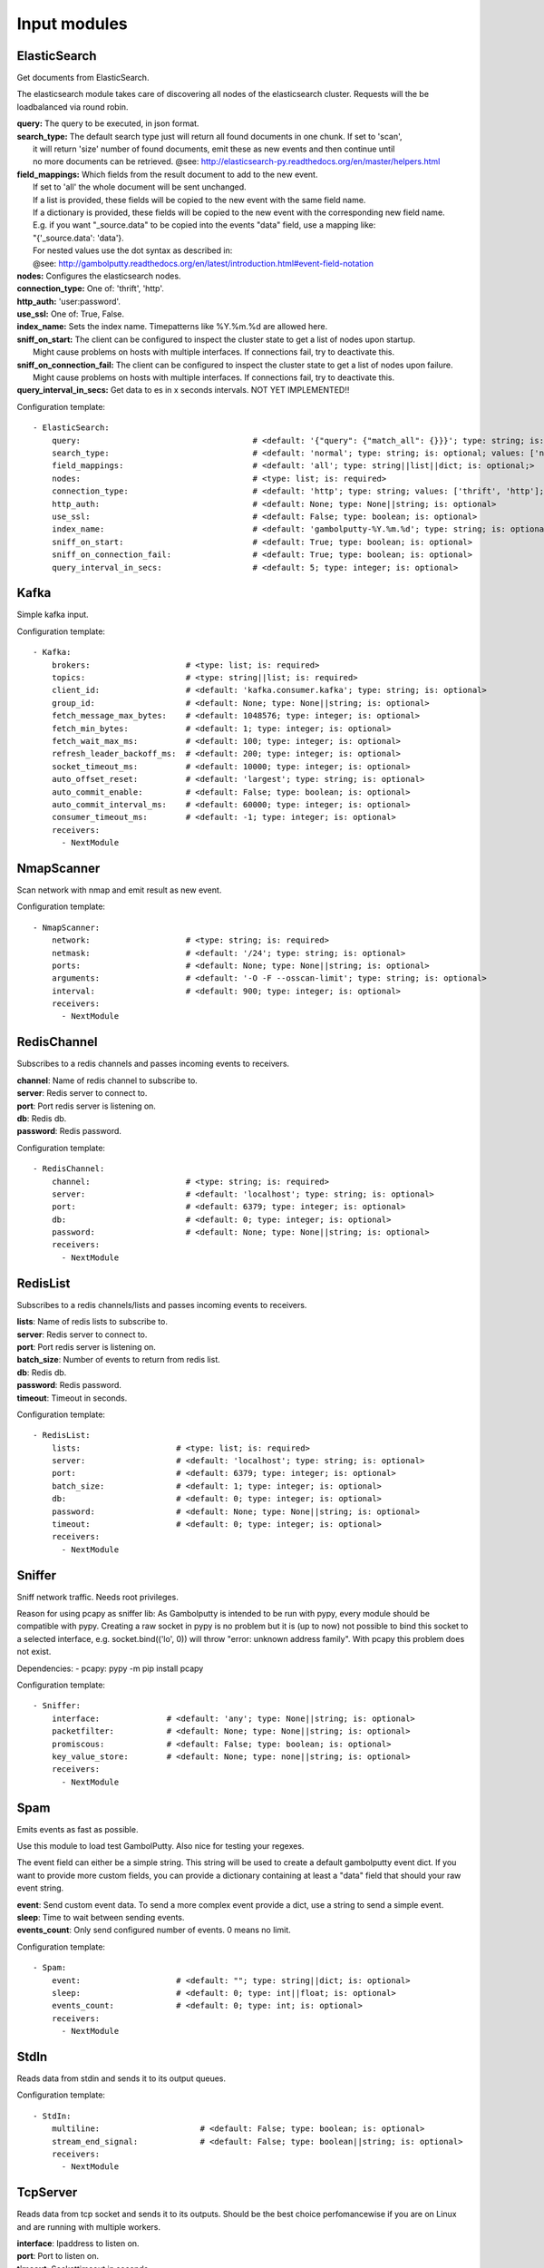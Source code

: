 .. _Input:

Input modules
=============

ElasticSearch
-------------

Get documents from ElasticSearch.

The elasticsearch module takes care of discovering all nodes of the elasticsearch cluster.
Requests will the be loadbalanced via round robin.

| **query:**         The query to be executed, in json format.
| **search_type:**   The default search type just will return all found documents in one chunk. If set to 'scan',
|                    it will return 'size' number of found documents, emit these as new events and then continue until
|                    no more documents can be retrieved. @see: http://elasticsearch-py.readthedocs.org/en/master/helpers.html
| **field_mappings:** Which fields from the result document to add to the new event.
|                     If set to 'all' the whole document will be sent unchanged.
|                     If a list is provided, these fields will be copied to the new event with the same field name.
|                     If a dictionary is provided, these fields will be copied to the new event with the corresponding new field name.
|                     E.g. if you want "_source.data" to be copied into the events "data" field, use a mapping like:
|                     "{'_source.data': 'data'}.
|                     For nested values use the dot syntax as described in:
|                     @see: http://gambolputty.readthedocs.org/en/latest/introduction.html#event-field-notation
| **nodes:**         Configures the elasticsearch nodes.
| **connection_type:** One of: 'thrift', 'http'.
| **http_auth:**     'user:password'.
| **use_ssl:**       One of: True, False.
| **index_name:**    Sets the index name. Timepatterns like %Y.%m.%d are allowed here.
| **sniff_on_start:** The client can be configured to inspect the cluster state to get a list of nodes upon startup.
|                     Might cause problems on hosts with multiple interfaces. If connections fail, try to deactivate this.
| **sniff_on_connection_fail:** The client can be configured to inspect the cluster state to get a list of nodes upon failure.
|                               Might cause problems on hosts with multiple interfaces. If connections fail, try to deactivate this.
| **query_interval_in_secs:**   Get data to es in x seconds intervals. NOT YET IMPLEMENTED!!

Configuration template:

::

    - ElasticSearch:
        query:                                    # <default: '{"query": {"match_all": {}}}'; type: string; is: optional>
        search_type:                              # <default: 'normal'; type: string; is: optional; values: ['normal', 'scan']>
        field_mappings:                           # <default: 'all'; type: string||list||dict; is: optional;>
        nodes:                                    # <type: list; is: required>
        connection_type:                          # <default: 'http'; type: string; values: ['thrift', 'http']; is: optional>
        http_auth:                                # <default: None; type: None||string; is: optional>
        use_ssl:                                  # <default: False; type: boolean; is: optional>
        index_name:                               # <default: 'gambolputty-%Y.%m.%d'; type: string; is: optional>
        sniff_on_start:                           # <default: True; type: boolean; is: optional>
        sniff_on_connection_fail:                 # <default: True; type: boolean; is: optional>
        query_interval_in_secs:                   # <default: 5; type: integer; is: optional>


Kafka
-----

Simple kafka input.


Configuration template:

::

    - Kafka:
        brokers:                    # <type: list; is: required>
        topics:                     # <type: string||list; is: required>
        client_id:                  # <default: 'kafka.consumer.kafka'; type: string; is: optional>
        group_id:                   # <default: None; type: None||string; is: optional>
        fetch_message_max_bytes:    # <default: 1048576; type: integer; is: optional>
        fetch_min_bytes:            # <default: 1; type: integer; is: optional>
        fetch_wait_max_ms:          # <default: 100; type: integer; is: optional>
        refresh_leader_backoff_ms:  # <default: 200; type: integer; is: optional>
        socket_timeout_ms:          # <default: 10000; type: integer; is: optional>
        auto_offset_reset:          # <default: 'largest'; type: string; is: optional>
        auto_commit_enable:         # <default: False; type: boolean; is: optional>
        auto_commit_interval_ms:    # <default: 60000; type: integer; is: optional>
        consumer_timeout_ms:        # <default: -1; type: integer; is: optional>
        receivers:
          - NextModule


NmapScanner
-----------

Scan network with nmap and emit result as new event.

Configuration template:

::

    - NmapScanner:
        network:                    # <type: string; is: required>
        netmask:                    # <default: '/24'; type: string; is: optional>
        ports:                      # <default: None; type: None||string; is: optional>
        arguments:                  # <default: '-O -F --osscan-limit'; type: string; is: optional>
        interval:                   # <default: 900; type: integer; is: optional>
        receivers:
          - NextModule


RedisChannel
------------

Subscribes to a redis channels and passes incoming events to receivers.

| **channel**:  Name of redis channel to subscribe to.
| **server**:  Redis server to connect to.
| **port**:  Port redis server is listening on.
| **db**:  Redis db.
| **password**:  Redis password.

Configuration template:

::

    - RedisChannel:
        channel:                    # <type: string; is: required>
        server:                     # <default: 'localhost'; type: string; is: optional>
        port:                       # <default: 6379; type: integer; is: optional>
        db:                         # <default: 0; type: integer; is: optional>
        password:                   # <default: None; type: None||string; is: optional>
        receivers:
          - NextModule


RedisList
---------

Subscribes to a redis channels/lists and passes incoming events to receivers.

| **lists**:  Name of redis lists to subscribe to.
| **server**:  Redis server to connect to.
| **port**:  Port redis server is listening on.
| **batch_size**:  Number of events to return from redis list.
| **db**:  Redis db.
| **password**:  Redis password.
| **timeout**:  Timeout in seconds.

Configuration template:

::

    - RedisList:
        lists:                    # <type: list; is: required>
        server:                   # <default: 'localhost'; type: string; is: optional>
        port:                     # <default: 6379; type: integer; is: optional>
        batch_size:               # <default: 1; type: integer; is: optional>
        db:                       # <default: 0; type: integer; is: optional>
        password:                 # <default: None; type: None||string; is: optional>
        timeout:                  # <default: 0; type: integer; is: optional>
        receivers:
          - NextModule


Sniffer
-------

Sniff network traffic. Needs root privileges.

Reason for using pcapy as sniffer lib:
As Gambolputty is intended to be run with pypy, every module should be compatible with pypy.
Creating a raw socket in pypy is no problem but it is (up to now) not possible to bind this
socket to a selected interface, e.g. socket.bind(('lo', 0)) will throw "error: unknown address family".
With pcapy this problem does not exist.

Dependencies:
- pcapy: pypy -m pip install pcapy

Configuration template:

::

    - Sniffer:
        interface:              # <default: 'any'; type: None||string; is: optional>
        packetfilter:           # <default: None; type: None||string; is: optional>
        promiscous:             # <default: False; type: boolean; is: optional>
        key_value_store:        # <default: None; type: none||string; is: optional>
        receivers:
          - NextModule


Spam
----

Emits events as fast as possible.

Use this module to load test GambolPutty. Also nice for testing your regexes.

The event field can either be a simple string. This string will be used to create a default gambolputty event dict.
If you want to provide more custom fields, you can provide a dictionary containing at least a "data" field that
should your raw event string.

| **event**:  Send custom event data. To send a more complex event provide a dict, use a string to send a simple event.
| **sleep**:  Time to wait between sending events.
| **events_count**:  Only send configured number of events. 0 means no limit.

Configuration template:

::

    - Spam:
        event:                    # <default: ""; type: string||dict; is: optional>
        sleep:                    # <default: 0; type: int||float; is: optional>
        events_count:             # <default: 0; type: int; is: optional>
        receivers:
          - NextModule


StdIn
-----

Reads data from stdin and sends it to its output queues.

Configuration template:

::

    - StdIn:
        multiline:                     # <default: False; type: boolean; is: optional>
        stream_end_signal:             # <default: False; type: boolean||string; is: optional>
        receivers:
          - NextModule


TcpServer
---------

Reads data from tcp socket and sends it to its outputs.
Should be the best choice perfomancewise if you are on Linux and are running with multiple workers.

| **interface**:   Ipaddress to listen on.
| **port**:        Port to listen on.
| **timeout**:     Sockettimeout in seconds.
| **tls**:         Use tls or not.
| **key**:         Path to tls key file.
| **cert**:        Path to tls cert file.
| **mode**:        Receive mode, line or stream.
| **simple_separator**:   If mode is line, set separator between lines.
| **regex_separator**:    If mode is line, set separator between lines. Here regex can be used.
| **chunksize**:   If mode is stream, set chunksize in bytes to read from stream.
| **max_buffer_size**:  Max kilobytes to in receiving buffer.

Configuration template:

::

    - TcpServer:
        interface:                       # <default: ''; type: string; is: optional>
        port:                            # <default: 5151; type: integer; is: optional>
        timeout:                         # <default: None; type: None||integer; is: optional>
        tls:                             # <default: False; type: boolean; is: optional>
        key:                             # <default: False; type: boolean||string; is: required if tls is True else optional>
        cert:                            # <default: False; type: boolean||string; is: required if tls is True else optional>
        mode:                            # <default: 'line'; type: string; values: ['line', 'stream']; is: optional>
        simple_separator:                # <default: '\n'; type: string; is: optional>
        regex_separator:                 # <default: None; type: None||string; is: optional>
        chunksize:                       # <default: 16384; type: integer; is: optional>
        max_buffer_size:                 # <default: 10240; type: integer; is: optional>
        receivers:
          - NextModule


UdpServer
---------

Reads data from udp socket and sends it to its output queues.

Configuration template:

::

    - UdpServer:
        interface:                       # <default: ''; type: string; is: optional>
        port:                            # <default: 5151; type: integer; is: optional>
        timeout:                         # <default: None; type: None||integer; is: optional>
        receivers:
          - NextModule


UnixSocket
----------

Reads data from an unix socket and sends it to its output queues.

Configuration template:

::

    - UnixSocket:
        path_to_socket:         # <type: string; is: required>
        receivers:
          - NextModule


Zmq
---

Read events from a zeromq.


| **mode**:  Whether to run a server or client.
| **address**:  Address to connect to. Pattern: hostname:port. If mode is server, this sets the addresses to listen on.
| **pattern**:  One of 'pull', 'sub'.
| **hwm**:  Highwatermark for sending/receiving socket.

Configuration template:

::

    - Zmq:
        mode:                       # <default: 'server'; type: string; values: ['server', 'client']; is: optional>
        address:                    # <default: '*:5570'; type: string; is: optional>
        pattern:                    # <default: 'pull'; type: string; values: ['pull', 'sub']; is: optional>
        topic:                      # <default: ''; type: string; is: optional>
        hwm:                        # <default: None; type: None||integer; is: optional>
        receivers:
          - NextModule


ZmqTornado
----------

Read events from a zeromq.

| **mode**:  Whether to run a server or client.
| **address**:  Address to connect to. Pattern: hostname:port. If mode is server, this sets the addresses to listen on.
| **pattern**:  One of 'pull', 'sub'.
| **hwm**:  Highwatermark for sending/receiving socket.
| **separator**:  When using the sub pattern, messages can have a topic. Set separator to split message from topic.

Configuration template:

::

    - ZmqTornado:
        mode:                       # <default: 'server'; type: string; values: ['server', 'client']; is: optional>
        address:                    # <default: '*:5570'; type: string; is: optional>
        pattern:                    # <default: 'pull'; type: string; values: ['pull', 'sub']; is: optional>
        topic:                      # <default: ''; type: string; is: optional>
        separator:                  # <default: None; type: None||string; is: optional>
        hwm:                        # <default: None; type: None||integer; is: optional>
        receivers:
          - NextModule